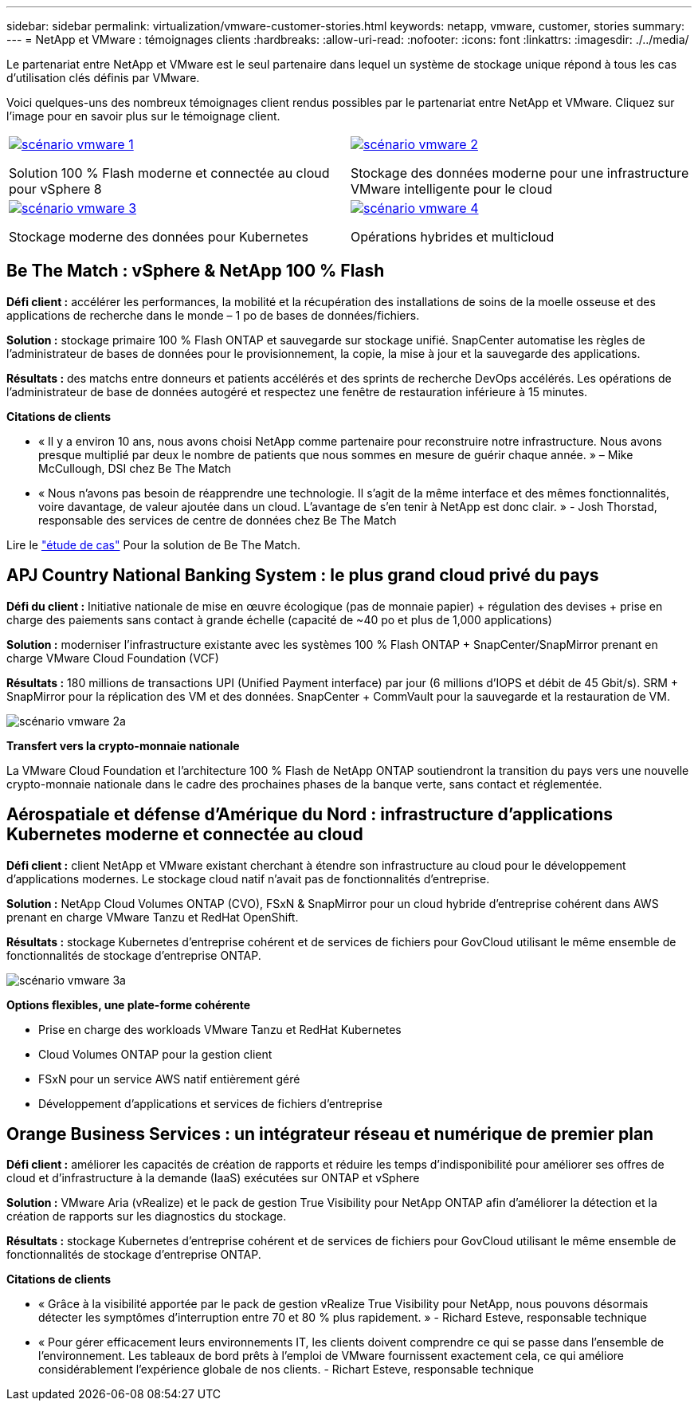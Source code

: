 ---
sidebar: sidebar 
permalink: virtualization/vmware-customer-stories.html 
keywords: netapp, vmware, customer, stories 
summary:  
---
= NetApp et VMware : témoignages clients
:hardbreaks:
:allow-uri-read: 
:nofooter: 
:icons: font
:linkattrs: 
:imagesdir: ./../media/


[role="lead"]
Le partenariat entre NetApp et VMware est le seul partenaire dans lequel un système de stockage unique répond à tous les cas d'utilisation clés définis par VMware.

Voici quelques-uns des nombreux témoignages client rendus possibles par le partenariat entre NetApp et VMware.  Cliquez sur l'image pour en savoir plus sur le témoignage client.

[cols="50%,50%"]
|===


 a| 
[link=#vmware-story1]
image::vmware-story1.png[scénario vmware 1]

Solution 100 % Flash moderne et connectée au cloud pour vSphere 8
 a| 
[link=#vmware-story2]
image::vmware-story2.png[scénario vmware 2]

Stockage des données moderne pour une infrastructure VMware intelligente pour le cloud



 a| 
[link=#vmware-story3]
image::vmware-story3.png[scénario vmware 3]

Stockage moderne des données pour Kubernetes
 a| 
[link=#vmware-story4]
image::vmware-story4.png[scénario vmware 4]

Opérations hybrides et multicloud 

|===


== Be The Match : vSphere & NetApp 100 % Flash

*Défi client :* accélérer les performances, la mobilité et la récupération des installations de soins de la moelle osseuse et des applications de recherche dans le monde – 1 po de bases de données/fichiers.

*Solution :* stockage primaire 100 % Flash ONTAP et sauvegarde sur stockage unifié. SnapCenter automatise les règles de l'administrateur de bases de données pour le provisionnement, la copie, la mise à jour et la sauvegarde des applications.

*Résultats :* des matchs entre donneurs et patients accélérés et des sprints de recherche DevOps accélérés. Les opérations de l'administrateur de base de données autogéré et respectez une fenêtre de restauration inférieure à 15 minutes.

*Citations de clients*

* « Il y a environ 10 ans, nous avons choisi NetApp comme partenaire pour reconstruire notre infrastructure. Nous avons presque multiplié par deux le nombre de patients que nous sommes en mesure de guérir chaque année. » – Mike McCullough, DSI chez Be The Match
* « Nous n'avons pas besoin de réapprendre une technologie. Il s'agit de la même interface et des mêmes fonctionnalités, voire davantage, de valeur ajoutée dans un cloud. L’avantage de s’en tenir à NetApp est donc clair. » - Josh Thorstad, responsable des services de centre de données chez Be The Match


Lire le link:https://www.netapp.com/pdf.html?item=/media/70718-CSS-7233-Be-The-Match.pdf["étude de cas"] Pour la solution de Be The Match.



== APJ Country National Banking System : le plus grand cloud privé du pays

*Défi du client :* Initiative nationale de mise en œuvre écologique (pas de monnaie papier) + régulation des devises + prise en charge des paiements sans contact à grande échelle (capacité de ~40 po et plus de 1,000 applications)

*Solution :* moderniser l'infrastructure existante avec les systèmes 100 % Flash ONTAP + SnapCenter/SnapMirror prenant en charge VMware Cloud Foundation (VCF)

*Résultats :* 180 millions de transactions UPI (Unified Payment interface) par jour (6 millions d'IOPS et débit de 45 Gbit/s). SRM + SnapMirror pour la réplication des VM et des données. SnapCenter + CommVault pour la sauvegarde et la restauration de VM.

image::vmware-story2a.png[scénario vmware 2a]

*Transfert vers la crypto-monnaie nationale*

La VMware Cloud Foundation et l'architecture 100 % Flash de NetApp ONTAP soutiendront la transition du pays vers une nouvelle crypto-monnaie nationale dans le cadre des prochaines phases de la banque verte, sans contact et réglementée.



== Aérospatiale et défense d'Amérique du Nord : infrastructure d'applications Kubernetes moderne et connectée au cloud

*Défi client :* client NetApp et VMware existant cherchant à étendre son infrastructure au cloud pour le développement d'applications modernes. Le stockage cloud natif n'avait pas de fonctionnalités d'entreprise.

*Solution :* NetApp Cloud Volumes ONTAP (CVO), FSxN & SnapMirror pour un cloud hybride d'entreprise cohérent dans AWS prenant en charge VMware Tanzu et RedHat OpenShift.

*Résultats :* stockage Kubernetes d'entreprise cohérent et de services de fichiers pour GovCloud utilisant le même ensemble de fonctionnalités de stockage d'entreprise ONTAP.

image::vmware-story3a.png[scénario vmware 3a]

*Options flexibles, une plate-forme cohérente*

* Prise en charge des workloads VMware Tanzu et RedHat Kubernetes
* Cloud Volumes ONTAP pour la gestion client
* FSxN pour un service AWS natif entièrement géré
* Développement d'applications et services de fichiers d'entreprise




== Orange Business Services : un intégrateur réseau et numérique de premier plan

*Défi client :* améliorer les capacités de création de rapports et réduire les temps d'indisponibilité pour améliorer ses offres de cloud et d'infrastructure à la demande (IaaS) exécutées sur ONTAP et vSphere

*Solution :* VMware Aria (vRealize) et le pack de gestion True Visibility pour NetApp ONTAP afin d'améliorer la détection et la création de rapports sur les diagnostics du stockage.

*Résultats :* stockage Kubernetes d'entreprise cohérent et de services de fichiers pour GovCloud utilisant le même ensemble de fonctionnalités de stockage d'entreprise ONTAP.

*Citations de clients*

* « Grâce à la visibilité apportée par le pack de gestion vRealize True Visibility pour NetApp, nous pouvons désormais détecter les symptômes d'interruption entre 70 et 80 % plus rapidement. » - Richard Esteve, responsable technique
* « Pour gérer efficacement leurs environnements IT, les clients doivent comprendre ce qui se passe dans l'ensemble de l'environnement. Les tableaux de bord prêts à l'emploi de VMware fournissent exactement cela, ce qui améliore considérablement l'expérience globale de nos clients. - Richart Esteve, responsable technique

